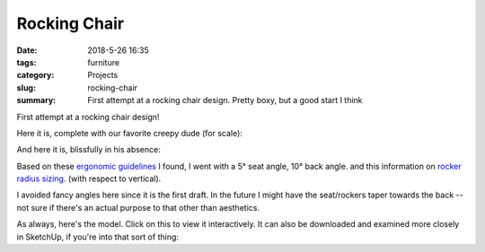 Rocking Chair
#############

:date: 2018-5-26 16:35
:tags: furniture
:category: Projects
:slug: rocking-chair
:summary: First attempt at a rocking chair design. Pretty boxy, but a good start I think

First attempt at a rocking chair design!

Here it is, complete with our favorite creepy dude (for scale):

.. image:: /images/rocking_chair_with_creepy_dude.jpg
    :alt: Rocking Chair with Creepy Dude
    :width: 100%

And here it is, blissfully in his absence:

.. image:: /images/rocking_chair.jpg
    :alt: Rocking Chair
    :width: 100%



Based on these `ergonomic guidelines <http://ergo.human.cornell.edu/DEA3250Flipbook/DEA3250notes/sitting.html>`_ I found, I went with a 5° seat angle, 10° back angle. and this information on `rocker radius sizing <http://www.rockingchairuniversity.com/rocker-radius.html>`_. (with respect to vertical).

I avoided fancy angles here since it is the first draft. In the future I might have the seat/rockers taper towards the back -- not sure if there's an actual purpose to that other than aesthetics.

As always, here's the model. Click on this to view it interactively. It can also be downloaded and examined more closely in SketchUp, if you're into that sort of thing:

.. raw:: html

    <iframe
        src="https://3dwarehouse.sketchup.com/embed.html?mid=b38a3776-7cee-43d6-8b2c-44b739228e44&width=580&height=326"
        frameborder="0"
        scrolling="no"
        marginheight="0"
        marginwidth="0"
        width="580"
        height="326"
        allowfullscreen>
    </iframe>
